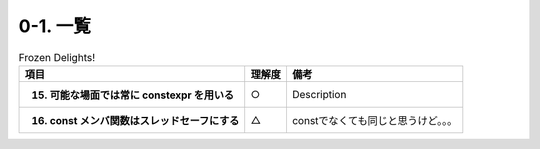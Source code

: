 ========================================================
0-1. 一覧
========================================================

.. list-table:: Frozen Delights!
   :header-rows: 1
   :stub-columns: 1

   * - 項目
     - 理解度
     - 備考
   * - 15. 可能な場面では常に constexpr を用いる
     - ○
     - Description
   * - 16. const メンバ関数はスレッドセーフにする
     - △
     - constでなくても同じと思うけど。。。

